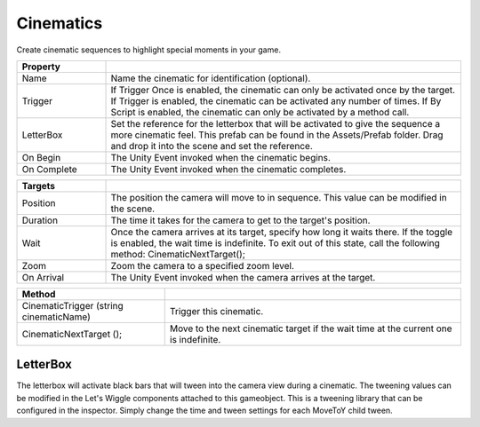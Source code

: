 Cinematics
++++++++++

Create cinematic sequences to highlight special moments in your game.

.. list-table::
   :widths: 25 100
   :header-rows: 1

   * - Property
     - 

   * - Name
     - Name the cinematic for identification (optional).

   * - Trigger
     - If Trigger Once is enabled, the cinematic can only be activated once by the target. If Trigger is enabled, the 
       cinematic can be activated any number of times. If By Script is enabled, the cinematic can only be activated by a method call.

   * - LetterBox
     - Set the reference for the letterbox that will be activated to give the sequence a more cinematic feel. 
       This prefab can be found in the Assets/Prefab folder. 
       Drag and drop it into the scene and set the reference.

   * - On Begin
     - The Unity Event invoked when the cinematic begins.

   * - On Complete
     - The Unity Event invoked when the cinematic completes.
 
.. list-table::
   :widths: 25 100
   :header-rows: 1

   * - Targets
     - 

   * - Position
     - The position the camera will move to in sequence. 
       This value can be modified in the scene.

   * - Duration
     - The time it takes for the camera to get to the target's position.

   * - Wait
     - Once the camera arrives at its target, specify how long it waits there. If the toggle is enabled,
       the wait time is indefinite. To exit out of this state, call the following method: CinematicNextTarget();

   * - Zoom
     - Zoom the camera to a specified zoom level.

   * - On Arrival
     - The Unity Event invoked when the camera arrives at the target.

.. list-table::
   :widths: 50 100
   :header-rows: 1

   * - Method
     - 

   * - CinematicTrigger (string cinematicName)
     - Trigger this cinematic.

   * - CinematicNextTarget ();
     - Move to the next cinematic target if the wait time at 
       the current one is indefinite.

LetterBox
=========

The letterbox will activate black bars that will tween into the camera view during a cinematic. The tweening values 
can be modified in the Let's Wiggle components attached to this gameobject. This is a tweening library that 
can be configured in the inspector. Simply change the time and tween settings for each MoveToY child tween.

